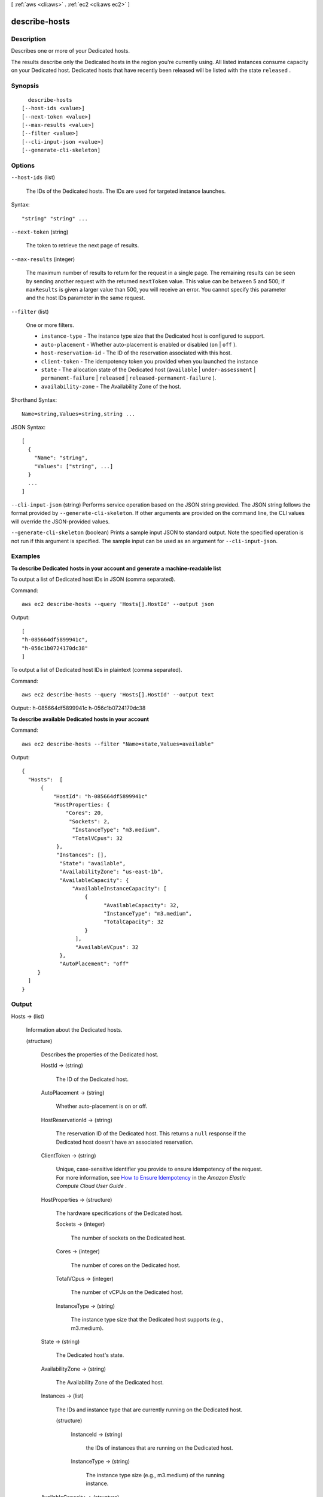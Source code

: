 [ :ref:`aws <cli:aws>` . :ref:`ec2 <cli:aws ec2>` ]

.. _cli:aws ec2 describe-hosts:


**************
describe-hosts
**************



===========
Description
===========



Describes one or more of your Dedicated hosts.

 

The results describe only the Dedicated hosts in the region you're currently using. All listed instances consume capacity on your Dedicated host. Dedicated hosts that have recently been released will be listed with the state ``released`` .



========
Synopsis
========

::

    describe-hosts
  [--host-ids <value>]
  [--next-token <value>]
  [--max-results <value>]
  [--filter <value>]
  [--cli-input-json <value>]
  [--generate-cli-skeleton]




=======
Options
=======

``--host-ids`` (list)


  The IDs of the Dedicated hosts. The IDs are used for targeted instance launches.

  



Syntax::

  "string" "string" ...



``--next-token`` (string)


  The token to retrieve the next page of results.

  

``--max-results`` (integer)


  The maximum number of results to return for the request in a single page. The remaining results can be seen by sending another request with the returned ``nextToken`` value. This value can be between 5 and 500; if ``maxResults`` is given a larger value than 500, you will receive an error. You cannot specify this parameter and the host IDs parameter in the same request.

  

``--filter`` (list)


  One or more filters.

   

   
  * ``instance-type`` - The instance type size that the Dedicated host is configured to support.
   
  * ``auto-placement`` - Whether auto-placement is enabled or disabled (``on`` | ``off`` ).
   
  * ``host-reservation-id`` - The ID of the reservation associated with this host.
   
  * ``client-token`` - The idempotency token you provided when you launched the instance
   
  * ``state`` - The allocation state of the Dedicated host (``available`` | ``under-assessment`` | ``permanent-failure`` | ``released`` | ``released-permanent-failure`` ).
   
  * ``availability-zone`` - The Availability Zone of the host. 
   

  



Shorthand Syntax::

    Name=string,Values=string,string ...




JSON Syntax::

  [
    {
      "Name": "string",
      "Values": ["string", ...]
    }
    ...
  ]



``--cli-input-json`` (string)
Performs service operation based on the JSON string provided. The JSON string follows the format provided by ``--generate-cli-skeleton``. If other arguments are provided on the command line, the CLI values will override the JSON-provided values.

``--generate-cli-skeleton`` (boolean)
Prints a sample input JSON to standard output. Note the specified operation is not run if this argument is specified. The sample input can be used as an argument for ``--cli-input-json``.



========
Examples
========

**To describe Dedicated hosts in your account and generate a machine-readable list**

To output a list of Dedicated host IDs in JSON (comma separated).

Command::

  aws ec2 describe-hosts --query 'Hosts[].HostId' --output json

Output::

  [
  "h-085664df5899941c",
  "h-056c1b0724170dc38"
  ]

To output a list of Dedicated host IDs in plaintext (comma separated).

Command::

  aws ec2 describe-hosts --query 'Hosts[].HostId' --output text

Output::
h-085664df5899941c
h-056c1b0724170dc38

**To describe available Dedicated hosts in your account**

Command::

  aws ec2 describe-hosts --filter "Name=state,Values=available"

Output::

  { 
    "Hosts":  [
        {
            "HostId": "h-085664df5899941c"
            "HostProperties: {
                "Cores": 20,
                 "Sockets": 2,
                  "InstanceType": "m3.medium".
                  "TotalVCpus": 32
             },
             "Instances": [],
              "State": "available",
              "AvailabilityZone": "us-east-1b",
              "AvailableCapacity": {
                  "AvailableInstanceCapacity": [
                      {
                            "AvailableCapacity": 32,
                            "InstanceType": "m3.medium",
                            "TotalCapacity": 32
                      }
                   ],
                   "AvailableVCpus": 32
              },
              "AutoPlacement": "off"
       }
    ]
  }
  


======
Output
======

Hosts -> (list)

  

  Information about the Dedicated hosts.

  

  (structure)

    

    Describes the properties of the Dedicated host.

    

    HostId -> (string)

      

      The ID of the Dedicated host.

      

      

    AutoPlacement -> (string)

      

      Whether auto-placement is on or off.

      

      

    HostReservationId -> (string)

      

      The reservation ID of the Dedicated host. This returns a ``null`` response if the Dedicated host doesn't have an associated reservation.

      

      

    ClientToken -> (string)

      

      Unique, case-sensitive identifier you provide to ensure idempotency of the request. For more information, see `How to Ensure Idempotency`_ in the *Amazon Elastic Compute Cloud User Guide* . 

      

      

    HostProperties -> (structure)

      

      The hardware specifications of the Dedicated host.

      

      Sockets -> (integer)

        

        The number of sockets on the Dedicated host.

        

        

      Cores -> (integer)

        

        The number of cores on the Dedicated host.

        

        

      TotalVCpus -> (integer)

        

        The number of vCPUs on the Dedicated host.

        

        

      InstanceType -> (string)

        

        The instance type size that the Dedicated host supports (e.g., m3.medium).

        

        

      

    State -> (string)

      

      The Dedicated host's state.

      

      

    AvailabilityZone -> (string)

      

      The Availability Zone of the Dedicated host.

      

      

    Instances -> (list)

      

      The IDs and instance type that are currently running on the Dedicated host.

      

      (structure)

        

        InstanceId -> (string)

          

          the IDs of instances that are running on the Dedicated host.

          

          

        InstanceType -> (string)

          

          The instance type size (e.g., m3.medium) of the running instance.

          

          

        

      

    AvailableCapacity -> (structure)

      

      The number of new instances that can be launched onto the Dedicated host.

      

      AvailableInstanceCapacity -> (list)

        

        The total number of instances that the Dedicated host supports.

        

        (structure)

          

          Information about the instance type that the Dedicated host supports.

          

          InstanceType -> (string)

            

            The instance type size supported by the Dedicated host.

            

            

          AvailableCapacity -> (integer)

            

            The number of instances that can still be launched onto the Dedicated host.

            

            

          TotalCapacity -> (integer)

            

            The total number of instances that can be launched onto the Dedicated host.

            

            

          

        

      AvailableVCpus -> (integer)

        

        The number of vCPUs available on the Dedicated host.

        

        

      

    

  

NextToken -> (string)

  

  The token to use to retrieve the next page of results. This value is ``null`` when there are no more results to return.

  

  



.. _How to Ensure Idempotency: http://docs.aws.amazon.com/AWSEC2/latest/UserGuide/Run_Instance_Idempotency.html
